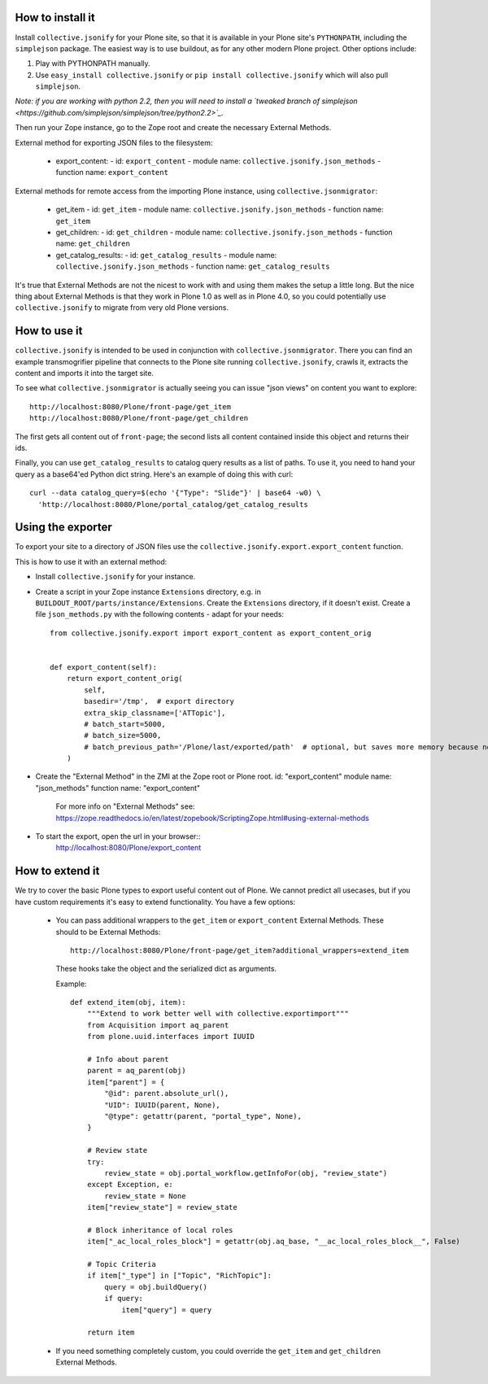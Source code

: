 How to install it
=================

Install ``collective.jsonify`` for your Plone site, so that it is available in
your Plone site's ``PYTHONPATH``, including the ``simplejson`` package. The
easiest way is to use buildout, as for any other modern Plone project. Other
options include:

1. Play with PYTHONPATH manually.
2. Use ``easy_install collective.jsonify`` or ``pip install collective.jsonify`` which
   will also pull ``simplejson``.

*Note: if you are working with python 2.2, then you will need to install a `tweaked
branch of simplejson <https://github.com/simplejson/simplejson/tree/python2.2>`_.*


Then run your Zope instance, go to the Zope root and create the necessary
External Methods.

External method for exporting JSON files to the filesystem:

 - export_content:
   - id: ``export_content``
   - module name: ``collective.jsonify.json_methods``
   - function name: ``export_content``


External methods for remote access from the importing Plone instance, using
``collective.jsonmigrator``:

 - get_item
   - id: ``get_item``
   - module name: ``collective.jsonify.json_methods``
   - function name: ``get_item``

 - get_children:
   - id: ``get_children``
   - module name: ``collective.jsonify.json_methods``
   - function name: ``get_children``

 - get_catalog_results:
   - id: ``get_catalog_results``
   - module name: ``collective.jsonify.json_methods``
   - function name: ``get_catalog_results``


It's true that External Methods are not the nicest to work with and using them
makes the setup a little long. But the nice thing about External Methods is that
they work in Plone 1.0 as well as in Plone 4.0, so you could potentially use
``collective.jsonify`` to migrate from very old Plone versions.


How to use it
=============

``collective.jsonify`` is intended to be used in conjunction with
``collective.jsonmigrator``. There you can find an example transmogrifier
pipeline that connects to the Plone site running ``collective.jsonify``, crawls
it, extracts the content and imports it into the target site.

To see what ``collective.jsonmigrator`` is actually seeing you can issue "json
views" on content you want to explore::

    http://localhost:8080/Plone/front-page/get_item
    http://localhost:8080/Plone/front-page/get_children

The first gets all content out of ``front-page``; the second lists all content
contained inside this object and returns their ids.

Finally, you can use ``get_catalog_results`` to catalog query results as a list
of paths. To use it, you need to hand your query as a base64'ed Python dict
string. Here's an example of doing this with curl::

    curl --data catalog_query=$(echo '{"Type": "Slide"}' | base64 -w0) \
      'http://localhost:8080/Plone/portal_catalog/get_catalog_results


Using the exporter
==================

To export your site to a directory of JSON files use the ``collective.jsonify.export.export_content`` function.

This is how to use it with an external method:

- Install ``collective.jsonify`` for your instance.

- Create a script in your Zope instance ``Extensions`` directory, e.g. in ``BUILDOUT_ROOT/parts/instance/Extensions``.
  Create the ``Extensions`` directory, if it doesn't exist.
  Create a file ``json_methods.py`` with the following contents - adapt for your needs::

    from collective.jsonify.export import export_content as export_content_orig


    def export_content(self):
        return export_content_orig(
            self,
            basedir='/tmp',  # export directory
            extra_skip_classname=['ATTopic'],
            # batch_start=5000,
            # batch_size=5000,
            # batch_previous_path='/Plone/last/exported/path'  # optional, but saves more memory because no item has to be jsonified before continuing...
        )

- Create the "External Method" in the ZMI at the Zope root or Plone root.
  id: "export_content"
  module name: "json_methods"
  function name: "export_content"

   For more info on "External Methods" see: https://zope.readthedocs.io/en/latest/zopebook/ScriptingZope.html#using-external-methods

- To start the export, open the url in your browser::
    http://localhost:8080/Plone/export_content


How to extend it
================

We try to cover the basic Plone types to export useful content out of Plone. We
cannot predict all usecases, but if you have custom requirements it's easy to
extend functionality. You have a few options:

 - You can pass additional wrappers to the ``get_item`` or ``export_content`` External Methods.
   These should to be External Methods::

        http://localhost:8080/Plone/front-page/get_item?additional_wrappers=extend_item

   These hooks take the object and the serialized dict as arguments.

   Example::

      def extend_item(obj, item):
          """Extend to work better well with collective.exportimport"""
          from Acquisition import aq_parent
          from plone.uuid.interfaces import IUUID

          # Info about parent
          parent = aq_parent(obj)
          item["parent"] = {
              "@id": parent.absolute_url(),
              "UID": IUUID(parent, None),
              "@type": getattr(parent, "portal_type", None),
          }

          # Review state
          try:
              review_state = obj.portal_workflow.getInfoFor(obj, "review_state")
          except Exception, e:
              review_state = None
          item["review_state"] = review_state

          # Block inheritance of local roles
          item["_ac_local_roles_block"] = getattr(obj.aq_base, "__ac_local_roles_block__", False)

          # Topic Criteria
          if item["_type"] in ["Topic", "RichTopic"]:
              query = obj.buildQuery()
              if query:
                  item["query"] = query

          return item


 - If you need something completely custom, you could override the ``get_item``
   and ``get_children`` External Methods.
